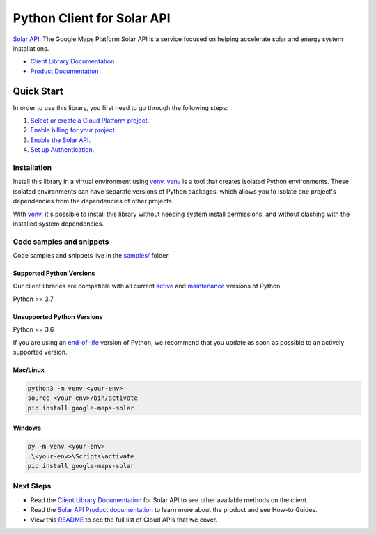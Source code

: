 Python Client for Solar API
===========================

|preview| |pypi| |versions|

`Solar API`_: The Google Maps Platform Solar API is a service focused on helping accelerate solar and energy system installations.

- `Client Library Documentation`_
- `Product Documentation`_

.. |preview| image:: https://img.shields.io/badge/support-preview-orange.svg
   :target: https://github.com/googleapis/google-cloud-python/blob/main/README.rst#stability-levels
.. |pypi| image:: https://img.shields.io/pypi/v/google-maps-solar.svg
   :target: https://pypi.org/project/google-maps-solar/
.. |versions| image:: https://img.shields.io/pypi/pyversions/google-maps-solar.svg
   :target: https://pypi.org/project/google-maps-solar/
.. _Solar API: https://developers.google.com/maps/documentation/solar/overview
.. _Client Library Documentation: https://googleapis.dev/python/google-maps-solar/latest
.. _Product Documentation:  https://developers.google.com/maps/documentation/solar/overview

Quick Start
-----------

In order to use this library, you first need to go through the following steps:

1. `Select or create a Cloud Platform project.`_
2. `Enable billing for your project.`_
3. `Enable the Solar API.`_
4. `Set up Authentication.`_

.. _Select or create a Cloud Platform project.: https://console.cloud.google.com/project
.. _Enable billing for your project.: https://cloud.google.com/billing/docs/how-to/modify-project#enable_billing_for_a_project
.. _Enable the Solar API.:  https://developers.google.com/maps/documentation/solar/overview
.. _Set up Authentication.: https://googleapis.dev/python/google-api-core/latest/auth.html

Installation
~~~~~~~~~~~~

Install this library in a virtual environment using `venv`_. `venv`_ is a tool that
creates isolated Python environments. These isolated environments can have separate
versions of Python packages, which allows you to isolate one project's dependencies
from the dependencies of other projects.

With `venv`_, it's possible to install this library without needing system
install permissions, and without clashing with the installed system
dependencies.

.. _`venv`: https://docs.python.org/3/library/venv.html


Code samples and snippets
~~~~~~~~~~~~~~~~~~~~~~~~~

Code samples and snippets live in the `samples/`_ folder.

.. _samples/: https://github.com/googleapis/google-cloud-python/tree/main/packages/google-maps-solar/samples


Supported Python Versions
^^^^^^^^^^^^^^^^^^^^^^^^^
Our client libraries are compatible with all current `active`_ and `maintenance`_ versions of
Python.

Python >= 3.7

.. _active: https://devguide.python.org/devcycle/#in-development-main-branch
.. _maintenance: https://devguide.python.org/devcycle/#maintenance-branches

Unsupported Python Versions
^^^^^^^^^^^^^^^^^^^^^^^^^^^
Python <= 3.6

If you are using an `end-of-life`_
version of Python, we recommend that you update as soon as possible to an actively supported version.

.. _end-of-life: https://devguide.python.org/devcycle/#end-of-life-branches

Mac/Linux
^^^^^^^^^

.. code-block:: console

    python3 -m venv <your-env>
    source <your-env>/bin/activate
    pip install google-maps-solar


Windows
^^^^^^^

.. code-block:: console

    py -m venv <your-env>
    .\<your-env>\Scripts\activate
    pip install google-maps-solar

Next Steps
~~~~~~~~~~

-  Read the `Client Library Documentation`_ for Solar API
   to see other available methods on the client.
-  Read the `Solar API Product documentation`_ to learn
   more about the product and see How-to Guides.
-  View this `README`_ to see the full list of Cloud
   APIs that we cover.

.. _Solar API Product documentation:  https://developers.google.com/maps/documentation/solar/overview
.. _README: https://github.com/googleapis/google-cloud-python/blob/main/README.rst
